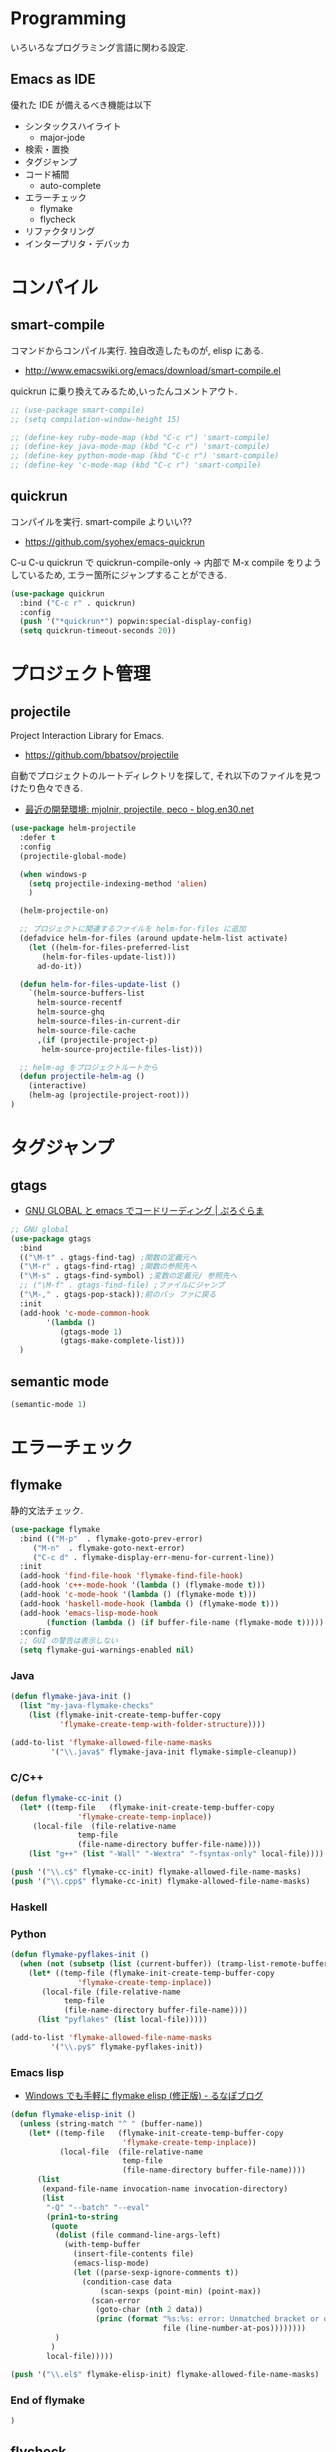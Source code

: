 * Programming
  いろいろなプログラミング言語に関わる設定.

** Emacs as IDE 
   優れた IDE が備えるべき機能は以下
   - シンタックスハイライト
     - major-jode
   - 検索・置換
   - タグジャンプ
   - コード補間
     - auto-complete
   - エラーチェック
     - flymake
     - flycheck
   - リファクタリング
   - インタープリタ・デバッカ
  
* コンパイル
** smart-compile
   コマンドからコンパイル実行. 独自改造したものが, elisp にある.
   - http://www.emacswiki.org/emacs/download/smart-compile.el

   quickrun に乗り換えてみるため,いったんコメントアウト.

#+begin_src emacs-lisp
;; (use-package smart-compile)
;; (setq compilation-window-height 15)

;; (define-key ruby-mode-map (kbd "C-c r") 'smart-compile)
;; (define-key java-mode-map (kbd "C-c r") 'smart-compile)
;; (define-key python-mode-map (kbd "C-c r") 'smart-compile)
;; (define-key 'c-mode-map (kbd "C-c r") 'smart-compile)
#+end_src

** quickrun
  コンパイルを実行. smart-compile よりいい??
  - https://github.com/syohex/emacs-quickrun

  C-u C-u quickrun で quickrun-compile-only
  -> 内部で M-x compile をりようしているため,
  エラー箇所にジャンプすることができる.

#+begin_src emacs-lisp
(use-package quickrun
  :bind ("C-c r" . quickrun)
  :config
  (push '("*quickrun*") popwin:special-display-config)
  (setq quickrun-timeout-seconds 20))
#+end_src

* プロジェクト管理
** projectile
   Project Interaction Library for Emacs.
   - https://github.com/bbatsov/projectile
   
   自動でプロジェクトのルートディレクトリを探して, 
   それ以下のファイルを見つけたり色々できる.
   - [[http://blog.en30.net/2014/10/20/development-environment.html][最近の開発環境: mjolnir, projectile, peco - blog.en30.net]]

   #+begin_src emacs-lisp
(use-package helm-projectile
  :defer t
  :config
  (projectile-global-mode)
  
  (when windows-p
    (setq projectile-indexing-method 'alien)
    )
  
  (helm-projectile-on)

  ;; プロジェクトに関連するファイルを helm-for-files に追加
  (defadvice helm-for-files (around update-helm-list activate)
    (let ((helm-for-files-preferred-list
	   (helm-for-files-update-list)))
      ad-do-it))
  
  (defun helm-for-files-update-list ()
    `(helm-source-buffers-list
      helm-source-recentf
      helm-source-ghq
      helm-source-files-in-current-dir
      helm-source-file-cache
      ,(if (projectile-project-p)
	   helm-source-projectile-files-list)))

  ;; helm-ag をプロジェクトルートから
  (defun projectile-helm-ag ()
    (interactive)
    (helm-ag (projectile-project-root)))
)
#+end_src

* タグジャンプ
** gtags
  - [[http://namamugi2011.blog.fc2.com/blog-entry-42.html][GNU GLOBAL と emacs でコードリーディング | ぷろぐらま]]


#+begin_src emacs-lisp
;; GNU global
(use-package gtags
  :bind
  (("\M-t" . gtags-find-tag) ;関数の定義元へ
  ("\M-r" . gtags-find-rtag) ;関数の参照先へ
  ("\M-s" . gtags-find-symbol) ;変数の定義元/ 参照先へ
  ;; ("\M-f" . gtags-find-file) ;ファイルにジャンプ
  ("\M-," . gtags-pop-stack));前のバッ ファに戻る
  :init  
  (add-hook 'c-mode-common-hook
	    '(lambda ()
	       (gtags-mode 1)
	       (gtags-make-complete-list)))
  )
#+end_src

** semantic mode

#+begin_src emacs-lisp
(semantic-mode 1)
#+end_src

* エラーチェック
** flymake
   静的文法チェック.

#+begin_src emacs-lisp
(use-package flymake
  :bind (("M-p"  . flymake-goto-prev-error)
	 ("M-n"  . flymake-goto-next-error)
	 ("C-c d" . flymake-display-err-menu-for-current-line))
  :init
  (add-hook 'find-file-hook 'flymake-find-file-hook)
  (add-hook 'c++-mode-hook '(lambda () (flymake-mode t)))
  (add-hook 'c-mode-hook '(lambda () (flymake-mode t)))
  (add-hook 'haskell-mode-hook (lambda () (flymake-mode t)))
  (add-hook 'emacs-lisp-mode-hook
	    (function (lambda () (if buffer-file-name (flymake-mode t)))))
  :config
  ;; GUI の警告は表示しない
  (setq flymake-gui-warnings-enabled nil)
#+end_src

*** Java
#+begin_src emacs-lisp
(defun flymake-java-init ()
  (list "my-java-flymake-checks"
	(list (flymake-init-create-temp-buffer-copy
	       'flymake-create-temp-with-folder-structure))))

(add-to-list 'flymake-allowed-file-name-masks
	     '("\\.java$" flymake-java-init flymake-simple-cleanup))
#+end_src

*** C/C++ 
#+begin_src emacs-lisp
(defun flymake-cc-init ()
  (let* ((temp-file   (flymake-init-create-temp-buffer-copy
		       'flymake-create-temp-inplace))
	 (local-file  (file-relative-name
		       temp-file
		       (file-name-directory buffer-file-name))))
    (list "g++" (list "-Wall" "-Wextra" "-fsyntax-only" local-file))))

(push '("\\.c$" flymake-cc-init) flymake-allowed-file-name-masks)
(push '("\\.cpp$" flymake-cc-init) flymake-allowed-file-name-masks)
#+end_src

*** Haskell
*** Python

#+begin_src emacs-lisp
(defun flymake-pyflakes-init ()
  (when (not (subsetp (list (current-buffer)) (tramp-list-remote-buffers)))
    (let* ((temp-file (flymake-init-create-temp-buffer-copy
		       'flymake-create-temp-inplace))
	   (local-file (file-relative-name
			temp-file
			(file-name-directory buffer-file-name))))
      (list "pyflakes" (list local-file)))))

(add-to-list 'flymake-allowed-file-name-masks
	     '("\\.py$" flymake-pyflakes-init))
#+end_src

*** Emacs lisp
    - [[http://www.lunaport.net/blog/2010/02/windowsflymake-elisp-1.html][Windows でも手軽に flymake elisp (修正版) - るなぽブログ]]

#+begin_src emacs-lisp
(defun flymake-elisp-init ()
  (unless (string-match "^ " (buffer-name))
    (let* ((temp-file   (flymake-init-create-temp-buffer-copy
                         'flymake-create-temp-inplace))
           (local-file  (file-relative-name
                         temp-file
                         (file-name-directory buffer-file-name))))
      (list
       (expand-file-name invocation-name invocation-directory)
       (list
        "-Q" "--batch" "--eval"
        (prin1-to-string
         (quote
          (dolist (file command-line-args-left)
            (with-temp-buffer
              (insert-file-contents file)
              (emacs-lisp-mode)
              (let ((parse-sexp-ignore-comments t))
                (condition-case data
                    (scan-sexps (point-min) (point-max))
                  (scan-error
                   (goto-char (nth 2 data))
                   (princ (format "%s:%s: error: Unmatched bracket or quote\n"
                                  file (line-number-at-pos))))))))
          )
         )
        local-file)))))

(push '("\\.el$" flymake-elisp-init) flymake-allowed-file-name-masks)
#+end_src

*** End of flymake
#+begin_src emacs-lisp
)
#+end_src

** flycheck
   静的文法チェック.

   コンパイルエラーが取れないので一旦動作停止.

#+begin_src emacs-lisp
(use-package flycheck
  :disabled t
  :defer t
  :init
  ;; Ruby
  ;; (add-hook 'ruby-mode-hook 'flycheck-mode)
  :config
  ;;(setq flycheck-check-syntax-automatically '(mode-enabled save))

  ;; definition for flycheck
  (flycheck-define-checker ruby-rubocop
    "A Ruby syntax and style checker using the RuboCop tool.
     See URL `http://batsov.com/rubocop/'."
    :command ("rubocop" "--format" "emacs" "--silent"
	      (config-file "--config" flycheck-rubocoprc)
	      source)
    :error-patterns
    ((warning line-start
	      (file-name) ":" line ":" column ": " (or "C" "W") ": " (message)
	      line-end)
     (error line-start
	    (file-name) ":" line ":" column ": " (or "E" "F") ": " (message)
	    line-end))
    :modes (ruby-mode))

  ;; definition for flycheck
  (flycheck-define-checker ruby-rubylint
    "A Ruby syntax and style checker using the rubylint tool."
    :command ("ruby-lint" source)
    :error-patterns
    ((warning line-start
	      (file-name) ":" line ":" column ": " (or "C" "W") ": " (message)
	      line-end)
     (error line-start
	    (file-name) ":" line ":" column ": " (or "E" "F") ": " (message)
	    line-end))
    :modes (ruby-mode))
  )

#+end_src

*** flycheck-color-mode-line

#+begin_src emacs-lisp
(use-package flycheck-color-mode-line
  :disabled t
  :defer t
  :init
  (eval-after-load "flycheck"
    '(add-hook 'flycheck-mode-hook 'flycheck-color-mode-line-mode))
)
#+end_src

* リファクタリング
** emacs-refactor
   - https://github.com/chrisbarrett/emacs-refactor

#+begin_src emacs-lisp
(use-package emr
  :init
  (define-key prog-mode-map (kbd "M-RET") 'emr-show-refactor-menu)
  (add-hook 'prog-mode-hook 'emr-initialize))
#+end_src

* Utils
** ediff
   emacs よう diff ツール
   - http://www.emacswiki.org/emacs/EdiffMode

   #+begin_src emacs-lisp
(use-package ediff
  :defer t
  :config
  ;; コントロール用のバッファを同一フレーム内に表示
  (setq ediff-window-setup-function 'ediff-setup-windows-plain)
  ;; 縦に分割
  (setq ediff-split-window-function 'split-window-horizontally)
  ;; ウィンドウサイズによっては横分割
  (setq ediff-split-window-function (if (> (frame-width) 150)
					'split-window-horizontally
				      'split-window-vertically))
  )
#+end_src

** tdd
   Test-Driven Development 用の Elisp??
   なんか, エラーしてもグリーンな気がする.

#+begin_src emacs-lisp
(use-package tdd :disabled t)
#+end_src

* git
** magit
   Emacs の Git Client.

   https://github.com/magit/magit
   http://qiita.com/takc923/items/c7a11ff30caedc4c5ba7

   チーとシーと
   http://daemianmack.com/magit-cheatsheet.html

   #+begin_src emacs-lisp
(use-package magit
  :bind ("C-c m" . magit-status)
  :commands (magit magit-svn)
  :config
  (setq magit-git-executable "git")
  (setq magit-emacsclient-executable "emacsclient")
  )
#+end_src

** gist
  Emacs gist interface
  - https://github.com/defunkt/gist.el

#+begin_src emacs-lisp
(use-package gist)
#+end_src

  helm-gist というのもあるけど, 使い方わからない.
  - https://github.com/emacs-helm/helm-gist/blob/master/helm-gist.el

** git-gutter
   前回分との差分が見えるツール
   - https://github.com/syohex/emacs-git-gutter

   いつも有効にすると遅いので, 必要なときに手動で有効に.(org-mode で遅い)

#+begin_src emacs-lisp
(use-package git-gutter)
  ;; (global-git-gutter-mode +1)
  ;; (git-gutter:linum-setup))
#+end_src
     
** github 関連
 #+begin_src emacs-lisp
;; git 管理のシンボリックリンクで質問されないためのおまじない.
;; 参考: http://openlab.dino.co.jp/2008/10/30/212934368.html
;;; avoid "Symbolic link to Git-controlled source file;; follow link? (yes or no)
(setq git-follow-symlinks t)
 #+end_src

